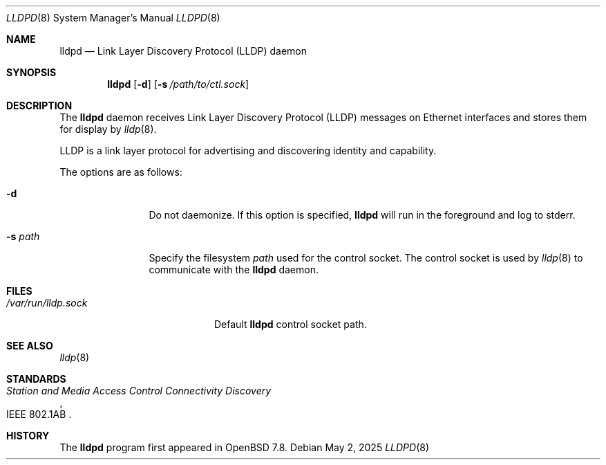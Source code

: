 .\" $OpenBSD: lldpd.8,v 1.4 2025/05/02 11:51:00 jsg Exp $
.\"
.\" Copyright (c) 2025 David Gwynne <dlg@openbsd.org>
.\"
.\" Permission to use, copy, modify, and distribute this software for any
.\" purpose with or without fee is hereby granted, provided that the above
.\" copyright notice and this permission notice appear in all copies.
.\"
.\" THE SOFTWARE IS PROVIDED "AS IS" AND THE AUTHOR DISCLAIMS ALL WARRANTIES
.\" WITH REGARD TO THIS SOFTWARE INCLUDING ALL IMPLIED WARRANTIES OF
.\" MERCHANTABILITY AND FITNESS. IN NO EVENT SHALL THE AUTHOR BE LIABLE FOR
.\" ANY SPECIAL, DIRECT, INDIRECT, OR CONSEQUENTIAL DAMAGES OR ANY DAMAGES
.\" WHATSOEVER RESULTING FROM LOSS OF USE, DATA OR PROFITS, WHETHER IN AN
.\" ACTION OF CONTRACT, NEGLIGENCE OR OTHER TORTIOUS ACTION, ARISING OUT OF
.\" OR IN CONNECTION WITH THE USE OR PERFORMANCE OF THIS SOFTWARE.
.\"
.Dd $Mdocdate: May 2 2025 $
.Dt LLDPD 8
.Os
.Sh NAME
.Nm lldpd
.Nd Link Layer Discovery Protocol (LLDP) daemon
.Sh SYNOPSIS
.Nm
.Op Fl d
.Op Fl s Ar /path/to/ctl.sock
.Sh DESCRIPTION
The
.Nm
daemon receives
Link Layer Discovery Protocol
.Pq LLDP
messages on Ethernet interfaces and stores them for display by
.Xr lldp 8 .
.Pp
LLDP is a link layer protocol for advertising and discovering identity
and capability.
.Pp
The options are as follows:
.Bl -tag -width "-f fileXXX"
.It Fl d
Do not daemonize.
If this option is specified,
.Nm
will run in the foreground and log to stderr.
.It Fl s Ar path
Specify the filesystem
.Ar path
used for the control socket.
The control socket is used by
.Xr lldp 8
to communicate with the
.Nm
daemon.
.El
.Sh FILES
.Bl -tag -width "/var/run/lldp.sock" -compact
.It Pa /var/run/lldp.sock
Default
.Nm
control socket path.
.El
.Sh SEE ALSO
.\" Xr frame 4 ,
.Xr lldp 8
.Sh STANDARDS
.Rs
.%R IEEE 802.1AB
.%T Station and Media Access Control Connectivity Discovery
.Re
.Sh HISTORY
The
.Nm
program first appeared in
.Ox 7.8 .
